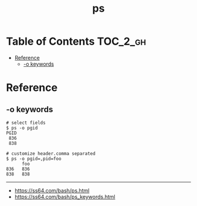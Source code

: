 #+TITLE: ps

* Table of Contents :TOC_2_gh:
- [[#reference][Reference]]
  - [[#-o-keywords][-o keywords]]

* Reference
** -o keywords

#+BEGIN_SRC shell
  # select fields
  $ ps -o pgid
  PGID
   836
   838

  # customize header.comma separated
  $ ps -o pgid=,pid=foo
        foo
  836   836
  838   838
#+END_SRC
-----
- https://ss64.com/bash/ps.html
- https://ss64.com/bash/ps_keywords.html
